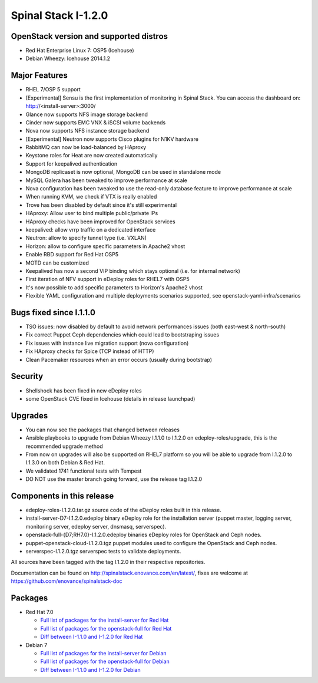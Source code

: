 Spinal Stack I-1.2.0
====================

OpenStack version and supported distros
---------------------------------------

* Red Hat Enterprise Linux 7: OSP5 (Icehouse)
* Debian Wheezy: Icehouse 2014.1.2

Major Features
--------------

* RHEL 7/OSP 5 support
* [Experimental] Sensu is the first implementation of monitoring in Spinal Stack. You can access the dashboard on: http://<install-server>:3000/
* Glance now supports NFS image storage backend
* Cinder now supports EMC VNX & iSCSI volume backends
* Nova now supports NFS instance storage backend
* [Experimental] Neutron now supports Cisco plugins for N1KV hardware
* RabbitMQ can now be load-balanced by HAproxy
* Keystone roles for Heat are now created automatically
* Support for keepalived authentication
* MongoDB replicaset is now optional, MongoDB can be used in standalone mode
* MySQL Galera has been tweaked to improve performance at scale
* Nova configuration has been tweaked to use the read-only database feature to improve performance at scale
* When running KVM, we check if VTX is really enabled
* Trove has been disabled by default since it's still experimental
* HAproxy: Allow user to bind multiple public/private IPs
* HAproxy checks have been improved for OpenStack services
* keepalived: allow vrrp traffic on a dedicated interface
* Neutron: allow to specify tunnel type (i.e. VXLAN)
* Horizon: allow to configure specific parameters in Apache2 vhost
* Enable RBD support for Red Hat OSP5
* MOTD can be customized
* Keepalived has now a second VIP binding which stays optional (i.e. for internal network)
* First iteration of NFV support in eDeploy roles for RHEL7 with OSP5
* It's now possible to add specific parameters to Horizon's Apache2 vhost
* Flexible YAML configuration and multiple deployments scenarios supported, see openstack-yaml-infra/scenarios

Bugs fixed since I.1.1.0
------------------------

* TSO issues: now disabled by default to avoid network performances issues (both east-west & north-south)
* Fix correct Puppet Ceph dependencies which could lead to bootstraping issues
* Fix issues with instance live migration support (nova configuration)
* Fix HAproxy checks for Spice (TCP instead of HTTP)
* Clean Pacemaker resources when an error occurs (usually during bootstrap)

Security
--------

* Shellshock has been fixed in new eDeploy roles
* some OpenStack CVE fixed in Icehouse (details in release launchpad)

Upgrades
--------
* You can now see the packages that changed between releases
* Ansible playbooks to upgrade from Debian Wheezy I.1.1.0 to I.1.2.0 on edeploy-roles/upgrade, this is the recommended upgrade method
* From now on upgrades will also be supported on RHEL7 platform so you will be able to upgrade from I.1.2.0 to I.1.3.0 on both Debian & Red Hat.
* We validated 1741 functional tests with Tempest
* DO NOT use the master branch going forward, use the release tag I.1.2.0

Components in this release
--------------------------
* edeploy-roles-I.1.2.0.tar.gz source code of the eDeploy roles built in this release.
* install-server-D7-I.1.2.0.edeploy   binary eDeploy role for the installation server (puppet master, logging server, monitoring server, edeploy server, dnsmasq, serverspec).
* openstack-full-{D7;RH7.0}-I.1.2.0.edeploy binaries eDeploy roles for OpenStack and Ceph nodes.
* puppet-openstack-cloud-I.1.2.0.tgz puppet modules used to configure the OpenStack and Ceph nodes.
* serverspec-I.1.2.0.tgz serverspec tests to validate deployments.

All sources have been tagged with the tag I.1.2.0 in their respective repositories.

Documentation can be found on http://spinalstack.enovance.com/en/latest/, fixes are welcome at https://github.com/enovance/spinalstack-doc

Packages
--------

* Red Hat 7.0

  * `Full list of packages for the install-server for Red Hat <https://raw.githubusercontent.com/enovance/spinalstack-doc/master/docs/source/changelog/icehouse/i120/RH7.0-I.1.2.0-install-server.packages.txt>`_
  * `Full list of packages for the openstack-full for Red Hat <https://raw.githubusercontent.com/enovance/spinalstack-doc/master/docs/source/changelog/icehouse/i120/RH7.0-I.1.2.0-openstack-full.packages.txt>`_
  * `Diff between I-1.1.0 and I-1.2.0 for Red Hat <https://raw.githubusercontent.com/enovance/spinalstack-doc/master/docs/source/changelog/icehouse/i120/openstack-full-RH7.0-I.1.2.0.diff>`_

* Debian 7

  * `Full list of packages for the install-server for Debian <https://raw.githubusercontent.com/enovance/spinalstack-doc/master/docs/source/changelog/icehouse/i120/D7-I.1.2.0-install-server.packages.txt>`_
  * `Full list of packages for the openstack-full for Debian <https://raw.githubusercontent.com/enovance/spinalstack-doc/master/docs/source/changelog/icehouse/i120/D7-I.1.2.0-openstack-full.packages.txt>`_
  * `Diff between I-1.1.0 and I-1.2.0 for Debian <https://raw.githubusercontent.com/enovance/spinalstack-doc/master/docs/source/changelog/icehouse/i120/openstack-full-D7-I.1.2.0.diff>`_

